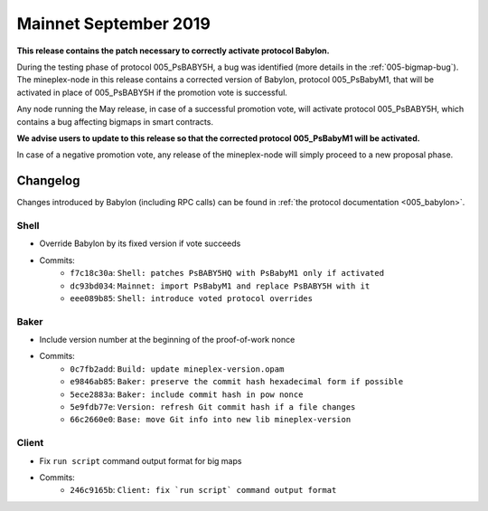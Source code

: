 .. _mainnet-september-2019:

Mainnet September 2019
======================

**This release contains the patch necessary to correctly activate protocol Babylon.**

During the testing phase of protocol 005_PsBABY5H, a bug was
identified (more details in the :ref:`005-bigmap-bug`).
The mineplex-node in this release contains a corrected version of
Babylon, protocol 005_PsBabyM1, that will be activated in place of
005_PsBABY5H if the promotion vote is successful.

Any node running the May release, in case of a successful promotion
vote, will activate protocol 005_PsBABY5H, which contains a bug
affecting bigmaps in smart contracts.

**We advise users to update to this release so that the corrected protocol 005_PsBabyM1 will be activated.**

In case of a negative promotion vote, any release of the mineplex-node
will simply proceed to a new proposal phase.

Changelog
---------

Changes introduced by Babylon (including RPC calls) can be found in
:ref:`the protocol documentation <005_babylon>`.

Shell
~~~~~

- Override Babylon by its fixed version if vote succeeds
- Commits:
    - ``f7c18c30a``: ``Shell: patches PsBABY5HQ with PsBabyM1 only if activated``
    - ``dc93bd034``: ``Mainnet: import PsBabyM1 and replace PsBABY5H with it``
    - ``eee089b85``: ``Shell: introduce voted protocol overrides``

Baker
~~~~~

- Include version number at the beginning of the proof-of-work nonce
- Commits:
    - ``0c7fb2add``: ``Build: update mineplex-version.opam``
    - ``e9846ab85``: ``Baker: preserve the commit hash hexadecimal form if possible``
    - ``5ece2883a``: ``Baker: include commit hash in pow nonce``
    - ``5e9fdb77e``: ``Version: refresh Git commit hash if a file changes``
    - ``66c2660e0``: ``Base: move Git info into new lib mineplex-version``

Client
~~~~~~

- Fix ``run script`` command output format for big maps
- Commits:
    - ``246c9165b``: ``Client: fix `run script` command output format``
